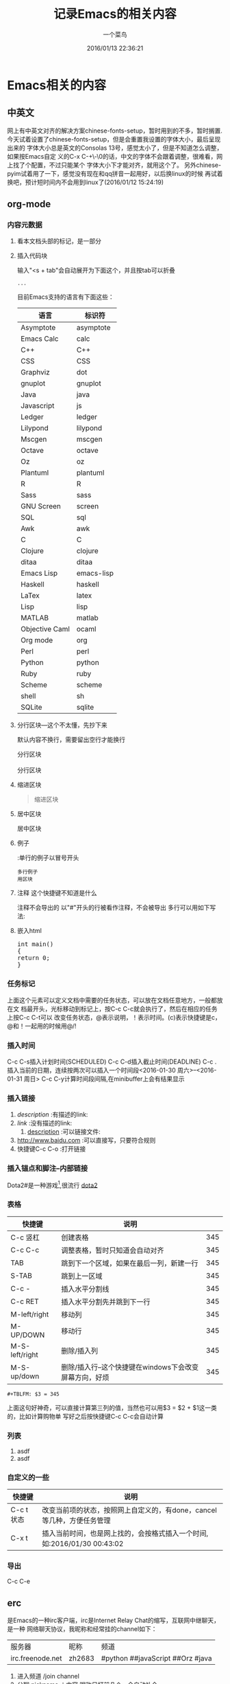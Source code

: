 #+TAGS：future(f),normal(n),important(i)
#+TITLE:记录Emacs的相关内容
#+AUTHOR:一个菜鸟
#+DATE:2016/01/13 22:36:21
#+EMAIL:xxxx@xxx.xxx
#+KEYWORDS:Emacs,org
* Emacs相关的内容
** 中英文
网上有中英文对齐的解决方案chinese-fonts-setup，暂时用到的不多，暂时搁置.
今天试着设置了chinese-fonts-setup，但是会重置我设置的字体大小，最后呈现出来的
字体大小总是英文的Consolas 13号，感觉太小了，但是不知道怎么调整，如果按Emacs自定
义的C-x C-+\-\0的话，中文的字体不会跟着调整，很难看，网上找了个配置，不过只能某个
字体大小下才能对齐，就用这个了。
另外chinese-pyim试着用了一下，感觉没有现在和qq拼音一起用好，以后换linux的时候
再试着换吧，预计短时间内不会用到linux了(2016/01/12 15:24:19)
** org-mode
*** 内容元数据
**** 看本文档头部的标记，是一部分
**** 插入代码块
输入"<s + tab"会自动展开为下面这个，并且按tab可以折叠
#+BEGIN_SRC 语言名
    ...
#+END_SRC
目前Emacs支持的语言有下面这些：
#+TBLNAME:Emacs代码快支持的语言
| 语言           | 标识符     |
|----------------+------------|
| Asymptote      | asymptote  |
| Emacs Calc     | calc       |
| C++            | C++        |
| CSS            | CSS        |
| Graphviz       | dot        |
| gnuplot        | gnuplot    |
| Java           | java       |
| Javascript     | js         |
| Ledger         | ledger     |
| Lilypond       | lilypond   |
| Mscgen         | mscgen     |
| Octave         | octave     |
| Oz             | oz         |
| Plantuml       | plantuml   |
| R              | R          |
| Sass           | sass       |
| GNU Screen     | screen     |
| SQL            | sql        |
| Awk            | awk        |
| C              | C          |
| Clojure        | clojure    |
| ditaa          | ditaa      |
| Emacs Lisp     | emacs-lisp |
| Haskell        | haskell    |
| LaTex          | latex      |
| Lisp           | lisp       |
| MATLAB         | matlab     |
| Objective Caml | ocaml      |
| Org mode       | org        |
| Perl           | perl       |
| Python         | python     |
| Ruby           | ruby       |
| Scheme         | scheme     |
| shell          | sh         |
| SQLite         | sqlite     |
**** 分行区块---这个不太懂，先抄下来
默认内容不换行，需要留出空行才能换行
#+BEGIN_VERSE
分行区块

分行区块
#+END_VERSE
**** 缩进区块
#+BEGIN_QUOTE
缩进区块
#+END_QUOTE
**** 居中区块
#+BEGIN_CENTER
居中区块
#+END_CENTER
**** 例子
:单行的例子以冒号开头
#+BEGIN_EXAMPLE
多行例子
用区块
#+END_EXAMPLE
**** 注释 这个快捷键不知道是什么
注释不会导出的
以"#"开头的行被看作注释，不会被导出
多行可以用如下写法:
#+BEGIN_COMMENT
注释
注释
#+END_COMMENT
**** 嵌入html
#+BEGIN_HTML
<div class="cnblogs_Highlighter">
<pre class="brush:cpp">
int main()
{
return 0;
}
</pre>
</div>
#+END_HTML
*** 任务标记
#+SEQ_TODO: REPORT(r) BUG(b) KNOWNCAUSE(k) | FIXED(f)
#+SEQ_TODO: TODO(T!) | DONE(D@)3  CANCELED(C@/!)
上面这个元素可以定义文档中需要的任务状态，可以放在文档任意地方，一般都放在文
档最开头，光标移动到标记上，按C-c C-c就会执行了，然后在相应的任务上按C-c C-t可以
改变任务状态，@表示说明，！表示时间。(c)表示快捷键是c，@和！一起用的时候用@/!
*** 插入时间
DEADLINE: <2016-01-30 周六> SCHEDULED: <2016-01-30 周六>
C-c C-s插入计划时间(SCHEDULED)
C-c C-d插入截止时间(DEADLINE)
C-c . 插入当前的日期，连续按两次可以插入一个时间段<2016-01-30 周六>--<2016-01-31 周日>
C-c C-y计算时间段间隔,在minibuffer上会有结果显示
*** 插入链接
1. [[link][description]]   :有描述的link:
2. [[link]]          :没有描述的link:
                               3. [[file://...][description]]   :可以链接文件:
4. http://www.baidu.com  :可以直接写，只要符合规则
5. 快捷键C-c C-o :打开链接
*** 插入锚点和脚注--内部链接
Dota2#<<my-anchor>>是一种游戏[1],很流行
[[my-anchor][dota2]]
[1] 游戏
*** 表格
#+LABEL: tb1:table1   ---这个也不知道干嘛的
#+TBLNAME:表格名
| 快捷键         | 说明                                                   |     |
|----------------+--------------------------------------------------------+-----|
| C-c 竖杠       | 创建表格                                               | 345 |
| C-c C-c        | 调整表格，暂时只知道会自动对齐                         | 345 |
| TAB            | 跳到下一个区域，如果在最后一列，新建一行               | 345 |
| S-TAB          | 跳到上一区域                                           | 345 |
| C-c -          | 插入水平分割线                                         | 345 |
|----------------+--------------------------------------------------------+-----|
| C-c RET        | 插入水平分割先并跳到下一行                             | 345 |
|----------------+--------------------------------------------------------+-----|
| M-left/right   | 移动列                                                 | 345 |
| M-UP/DOWN      | 移动行                                                 | 345 |
| M-S-left/right | 删除/插入列                                            | 345 |
| M-S-up/down    | 删除/插入行--这个快捷键在windows下会改变屏幕方向，好烦 | 345 |
#+TBLFM: $3 = 345
#+BEGIN_EXAMPLE
#+TBLFM: $3 = 345
#+END_EXAMPLE
上面这句好神奇，可以直接计算第三列的值，当然也可以用$3 = $2 + $1这一类的，比如计算购物单
写好之后按快捷键C-c C-c会自动计算
*** 列表
1. asdf
2. asdf
*** 自定义的一些
| 快捷键     | 说明                                                                    |
|------------+-------------------------------------------------------------------------|
| C-c t 状态 | 改变当前项的状态，按照网上自定义的，有done，cancel等几种，方便任务管理  |
| C-x t      | 插入当前时间，也是网上找的，会按格式插入一个时间,如:2016/01/30 00:43:02 |
*** 导出
C-c C-e
** erc
是Emacs的一种irc客户端，irc是Internet Relay Chat的缩写，互联网中继聊天，是一种
网络聊天协议，我昵称和经常挂的channel如下：
| 服务器           | 昵称   | 频道                             |
| irc.freenode.net | zh2683 | #python ##javaScript ##Orz #java |
1. 进入频道
   /join channel
2. 公聊
   nickname ：内容
   昵称只打前几个，会自动补全
3. 私聊
   1. /msg nickname 内容
   2. /query nickname [内容]

   私聊会单独打开一个buffer
4. 切换频道：
   1. /join channel
   2. C-c C-b 然后输入频道名
5. 改名字
   /nick nickname

** 常用的快捷键
#+TBLNAME:常用快捷键
| 快捷键                | 说明                                                     |
|-----------------------+----------------------------------------------------------|
| C-x C-f               | 打开一个文件                                             |
| C-x C-b               | 打开所有的buffer的目录,然后就可以选择打开哪一个          |
| C-x b                 | 选择打开哪一个buffer                                     |
| C-x k                 | 关闭一个buffer                                           |
| M-x kill-some-buffers | 逐个询问所有buffer是否删除                               |
|-----------------------+----------------------------------------------------------|
| C-a                   | 移动到行首                                               |
| M-a                   | 移动到句首                                               |
| C-e                   | 移动到行尾                                               |
| M-e                   | 移动到句尾                                               |
| C-n/p                 | 移动到下/上一行                                          |
| C-f/b                 | 移动到下/上一个字符                                      |
| M-f/b                 | 移动到下/上一个词                                        |
|-----------------------+----------------------------------------------------------|
| C-S-Space/C-@         | 开始标记，minibuffer会出现Mark set                       |
| C-x C-s               | 保存                                                     |
| C-x C-w               | 另存为                                                   |
| C-/                   | 撤销，一直按就一直撤销                                   |
| C-x u                 | 撤销，会打开undotree，然后选择到哪个节点就撤销到哪个节点 |
| C-w/M-w               | 剪切/粘贴                                                |
| C-y                   | 粘贴                                                     |
| C-x h                 | 全选                                                     |
| C-s/r                 | 向前/后增量搜索                                          |
| C-M-s/r               | 用正则表达式向前/后增量搜索                              |
|-----------------------+----------------------------------------------------------|
| C-d                   | 删除光标之后的一个字符                                   |
| M-d                   | 删除光标之后的一个词                                     |
| C-k                   | 删除光标之后的本行的内容                                 |
| M-k                   | 删除光标之后本句的内容                                   |
| BackSpace             | 删除光标之前的一个字符                                   |
| C-BackSpace           | 删除光标之前本行的内容                                   |
| M-BackSpace           | 删除光标之前本句的内容                                   |
|-----------------------+----------------------------------------------------------|
| C-x 0                 | 关闭当前窗口                                             |
| C-x 1                 | 关闭除当前窗口外的其它窗口                               |
| C-x 2                 | 将当前窗口分为上下两部分                                 |
| C-x 3                 | 将当前窗口分为左右两部分                                 |
| C-x o                 | 光标跳转到另外一个窗口                                   |
|-----------------------+----------------------------------------------------------|
| C-g                   | 停止当前命令                                             |
| C-M-/                 | 格式化                                                   |
|-----------------------+----------------------------------------------------------|
| C-q key               | 在某些key被占用的模式下,输入key,例如输入TAB              |
** 编码
| 快捷键                               | 说明                         |
|--------------------------------------+------------------------------|
| M-x set-buffer-file-coding-system    | 改变当前文件的编码格式       |
| M-x revert-buffer-with-coding-system | 以指定的编码重新读取当前文件 |
<2016-01-30 周六>
** REPORT 测试快捷键用
DEADLINE: <2016-01-12 周二> SCHEDULED: <2016-01-12 周二>
- State "DONE(D@)3"  from "CANCELED"   [2016-05-12 四 23:44]
- State "CANCELED"   from              [2016-05-12 四 23:44]
- State "CANCEL"     from "DONE"       [2016-01-14 周四 11:19] \\
  测试取消会不会自动弹出输入说明的buffer，看来是会的
- State "DONE"       from ""           [2016-01-12 周二 20:34]
  啊来s'd'f'j'la's'd'j'f, 岁的老妇空军拉斯。
** 测试图片显示
org默认不显示图片
快捷键：C-c C-x C-x预览图片
如果默认显示需要配置M-x org-toggle-inline-images,
或者配置文件中配置(setq org-toggle-inline-images t)
[[file:1.jpg]]
** 目录操作快捷键
#+TBLNAME:目录操作快捷键
| 快捷键  | 说明                                                                                          |
|---------+-----------------------------------------------------------------------------------------------|
| C-x d   | 进入Dired，列出目录下所有文件                                                                 |
| s       | 切换名称/日期排序                                                                             |
| =       | 比较文件                                                                                      |
| m       | 标记文件                                                                                      |
| u       | 取消当前标记文件                                                                              |
| U       | 取消所有标记文件                                                                              |
| d       | 标记文件为删除                                                                                |
| X       | 执行删除，和d一起使用                                                                         |
| D       | 删除文件，相当于d+X，有标记就删除标记的，没有就删除当前                                       |
| C       | 复制文件，有标记就复制标记的，没有就复制当前的                                                |
| R       | 移动并重命名文件，有标记就移动标记的，没有就移动当前的。加目录就移动，不加默认当前目录        |
| +       | 新建目录                                                                                      |
| C-x C-f | 新建文件                                                                                      |
| % m     | 根据正则表达式标记文件                                                                        |
| % d     | 根据正则表达式标记删除                                                                        |
| % R     | 根据正则表达式移动并重命名文件，需要先% m标记文件，然后执行这个命令。就是正则表达式替换字符串 |


